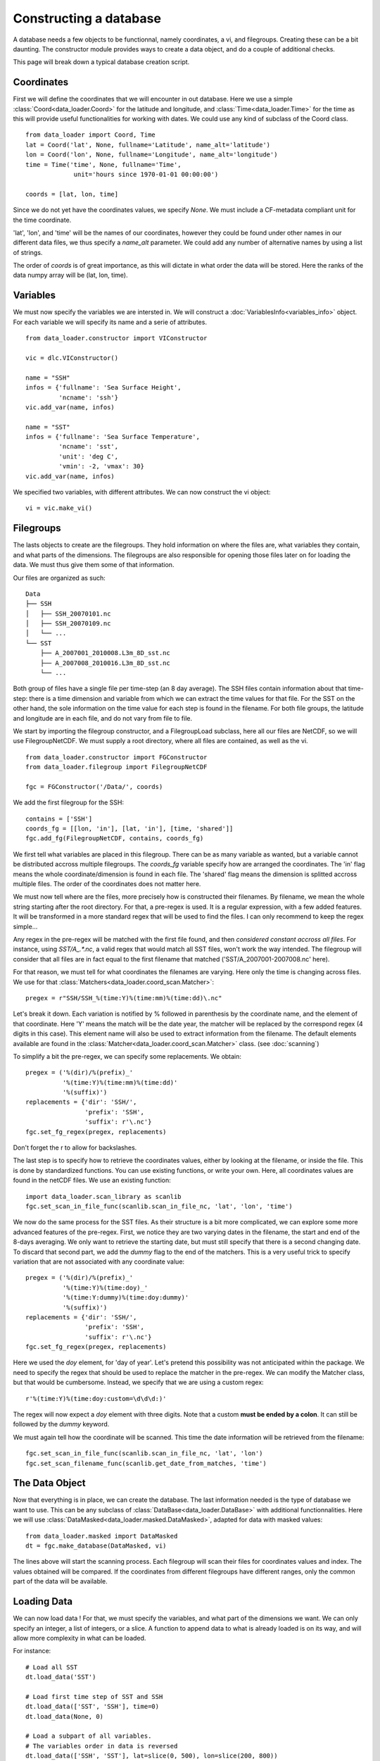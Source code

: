 
Constructing a database
=======================

A database needs a few objects to be functionnal, namely coordinates,
a vi, and filegroups. Creating these can be a bit daunting. The
constructor module provides ways to create a data object, and do a couple
of additional checks.

This page will break down a typical database creation script.


Coordinates
-----------

First we will define the coordinates that we will encounter in out database.
Here we use a simple :class:`Coord<data_loader.Coord>` for the latitude and
longitude, and :class:`Time<data_loader.Time>` for the time as this will provide
useful functionalities for working with dates.
We could use any kind of subclass of the Coord class.

::

   from data_loader import Coord, Time
   lat = Coord('lat', None, fullname='Latitude', name_alt='latitude')
   lon = Coord('lon', None, fullname='Longitude', name_alt='longitude')
   time = Time('time', None, fullname='Time',
                unit='hours since 1970-01-01 00:00:00')

   coords = [lat, lon, time]

Since we do not yet have the coordinates values, we specify `None`.
We must include a CF-metadata compliant unit for the time coordinate.

'lat', 'lon', and 'time' will be the names of our coordinates, however
they could be found under other names in our different data files, we thus
specify a `name_alt` parameter. We could add any number of alternative names
by using a list of strings.

The order of `coords` is of great importance, as this will dictate in what
order the data will be stored. Here the ranks of the data numpy array will be
(lat, lon, time).


Variables
---------

We must now specify the variables we are intersted in. We will construct a
:doc:`VariablesInfo<variables_info>` object. For each variable we will specify
its name and a serie of attributes.

::

   from data_loader.constructor import VIConstructor

   vic = dlc.VIConstructor()

   name = "SSH"
   infos = {'fullname': 'Sea Surface Height',
            'ncname': 'ssh'}
   vic.add_var(name, infos)

   name = "SST"
   infos = {'fullname': 'Sea Surface Temperature',
            'ncname': 'sst',
            'unit': 'deg C',
            'vmin': -2, 'vmax': 30}
   vic.add_var(name, infos)

We specified two variables, with different attributes. We can now construct the
vi object::

  vi = vic.make_vi()


Filegroups
----------

The lasts objects to create are the filegroups. They hold information on
where the files are, what variables they contain, and what parts of the
dimensions.
The filegroups are also responsible for opening those files
later on for loading the data. We must thus give them some of that information.

Our files are organized as such::

    Data
    ├── SSH
    │   ├── SSH_20070101.nc
    │   ├── SSH_20070109.nc
    │   └── ...
    └── SST
        ├── A_2007001_2010008.L3m_8D_sst.nc
        ├── A_2007008_2010016.L3m_8D_sst.nc
        └── ...

Both group of files have a single file per time-step (an 8 day average).
The SSH files contain information about that time-step: there is a
time dimension and variable from which we can extract the time values for
that file.
For the SST on the other hand, the sole information on the time value for each
step is found in the filename.
For both file groups, the latitude and longitude are in each file, and do not
vary from file to file.

We start by importing the filegroup constructor, and a FilegroupLoad subclass,
here all our files are NetCDF, so we will use FilegroupNetCDF.
We must supply a root directory, where all files are contained, as well as
the vi.

::

   from data_loader.constructor import FGConstructor
   from data_loader.filegroup import FilegroupNetCDF

   fgc = FGConstructor('/Data/', coords)

We add the first filegroup for the SSH::

  contains = ['SSH']
  coords_fg = [[lon, 'in'], [lat, 'in'], [time, 'shared']]
  fgc.add_fg(FilegroupNetCDF, contains, coords_fg)

We first tell what variables are placed in this filegroup. There
can be as many variable as wanted, but a variable cannot be distributed
accross multiple filegroups.
The `coords_fg` variable specify how are arranged the coordinates.
The 'in' flag means the whole coordinate/dimension is found in each file.
The 'shared' flag means the dimension is splitted accross multiple files.
The order of the coordinates does not matter here.

We must now tell where are the files, more precisely how is constructed
their filenames. By filename, we mean the whole string starting after the
root directory.
For that, a pre-regex is used. It is a regular expression, with a few
added features. It will be transformed in a more standard regex that will be
used to find the files.
I can only recommend to keep the regex simple...

Any regex in the pre-regex will be matched with the first file found, and then
*considered constant accross all files*. For instance, using `SST/A_.*\.nc`, a
valid regex that would match all SST files, won't work the way intended. The
filegroup will consider that all files are in fact equal to the first
filename that matched ('SST/A_2007001-2007008.nc' here).

For that reason, we must tell for what coordinates the filenames are varying.
Here only the time is changing across files. We use for that
:class:`Matchers<data_loader.coord_scan.Matcher>`::

       pregex = r"SSH/SSH_%(time:Y)%(time:mm)%(time:dd)\.nc"

Let's break it down. Each variation is notified by \% followed in parenthesis
by the coordinate name, and the element of that coordinate.
Here 'Y' means the match will be the date year, the matcher will be replaced by
the correspond regex (4 digits in this case). This element name will also be
used to extract information from the filename.
The default elements available are found in the
:class:`Matcher<data_loader.coord_scan.Matcher>` class.
(see :doc:`scanning`)

To simplify a bit the pre-regex, we can specify some replacements. We obtain::

  pregex = ('%(dir)/%(prefix)_'
            '%(time:Y)%(time:mm)%(time:dd)'
            '%(suffix)')
  replacements = {'dir': 'SSH/',
                  'prefix': 'SSH',
                  'suffix': r'\.nc'}
  fgc.set_fg_regex(pregex, replacements)

Don't forget the r to allow for backslashes.

The last step is to specify how to retrieve the coordinates values,
either by looking at the filename, or inside the file.
This is done by standardized functions. You can use existing functions, or
write your own. Here, all coordinates values are found in the netCDF files.
We use an existing function::

  import data_loader.scan_library as scanlib
  fgc.set_scan_in_file_func(scanlib.scan_in_file_nc, 'lat', 'lon', 'time')

We now do the same process for the SST files. As their structure is a bit more
complicated, we can explore some more advanced features of the pre-regex.
First, we notice they are two varying dates in the filename, the start and end
of the 8-days averaging. We only want to retrieve the starting date, but must
still specify that there is a second changing date. To discard that second part,
we add the `dummy` flag to the end of the matchers.
This is a very useful trick to specify variation that are not associated with
any coordinate value::

  pregex = ('%(dir)/%(prefix)_'
            '%(time:Y)%(time:doy)_'
            '%(time:Y:dummy)%(time:doy:dummy)'
            '%(suffix)')
  replacements = {'dir': 'SSH/',
                  'prefix': 'SSH',
                  'suffix': r'\.nc'}
  fgc.set_fg_regex(pregex, replacements)

Here we used the `doy` element, for 'day of year'.
Let's pretend this possibility was not anticipated within the package.
We need to specify the regex that should be used to replace the matcher in
the pre-regex. We can modify the Matcher class, but that would be cumbersome.
Instead, we specify that we are using a custom regex::

  r'%(time:Y)%(time:doy:custom=\d\d\d:)'

The regex will now expect a `doy` element with three digits. Note that a
custom **must be ended by a colon**. It can still be followed by the
`dummy` keyword.

We must again tell how the coordinate will be scanned. This time the
date information will be retrieved from the filename::

  fgc.set_scan_in_file_func(scanlib.scan_in_file_nc, 'lat', 'lon')
  fgc.set_scan_filename_func(scanlib.get_date_from_matches, 'time')


The Data Object
---------------

Now that everything is in place, we can create the database.
The last information needed is the type of database we want to use.
This can be any subclass of
:class:`DataBase<data_loader.DataBase>` with additional functionnalities.
Here we will use :class:`DataMasked<data_loader.masked.DataMasked>`, adapted
for data with masked values::

  from data_loader.masked import DataMasked
  dt = fgc.make_database(DataMasked, vi)

The lines above will start the scanning process. Each filegroup will
scan their files for coordinates values and index. The values obtained
will be compared.
If the coordinates from different filegroups have different ranges, only
the common part of the data will be available.


Loading Data
------------

We can now load data !
For that, we must specify the variables, and
what part of the dimensions we want. We can only specify
an integer, a list of integers, or a slice.
A function to append data to what is already loaded is on
its way, and will allow more complexity in what can be loaded.

For instance::

    # Load all SST
    dt.load_data('SST')

    # Load first time step of SST and SSH
    dt.load_data(['SST', 'SSH'], time=0)
    dt.load_data(None, 0)

    # Load a subpart of all variables.
    # The variables order in data is reversed
    dt.load_data(['SSH', 'SST'], lat=slice(0, 500), lon=slice(200, 800))

    print(dt.data)

After loading data, the coordinates of the data will be also sliced, so that the
coordinates are in sync with the data.

Once loaded, the data can be sliced further using::

  dt.slice_data('SST', time=[0, 1, 2, 5, 10])

If no data is currently loaded, we can still slice the coordinates.
In the following example, we prepare to slice only a small
window in our data. This underlines that whatever we already
loaded or sliced, when loading data we specify slices and indexes
with regard to what is available *on disk*::

  slice_lat = dt['lat'].subset(21., 40.)
  slice_lon = dt['lon'].subset(-70., -60.)
  dt.set_slice('SST', lat=slice_lat, lon=slice_lon)
  print(dt.shape, dt.vi.var, dt.slices)

  dt.load_data(dt.vi.var, **dt.slices)
